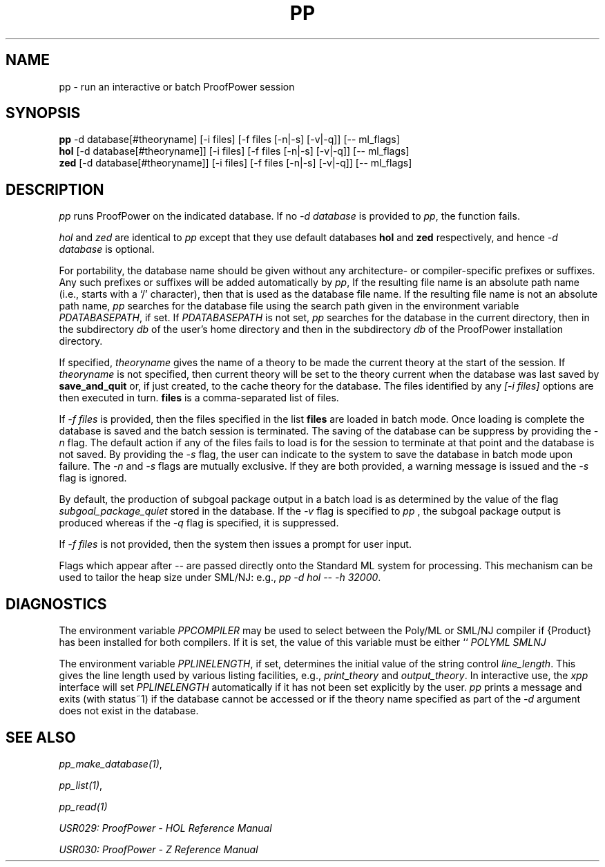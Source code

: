 .TH PP 1 "17 Apr 2003" "Lemma One" "Unix Programmer's Manual"
.SH NAME
pp \- run an interactive or batch ProofPower session
.SH SYNOPSIS
.B pp
-d database[#theoryname] [-i files] [-f files [-n|-s] [-v|-q]] [-- ml_flags]
.br
.B hol
[-d database[#theoryname]] [-i files] [-f files [-n|-s] [-v|-q]] [-- ml_flags]
.br
.B zed
[-d database[#theoryname]] [-i files] [-f files [-n|-s] [-v|-q]] [-- ml_flags]
.SH DESCRIPTION
.I "pp"
runs ProofPower on the indicated database. If no 
.I "-d database"
is provided to 
.IR "pp" ,
the function fails.
.LP
.I "hol"
and 
.I "zed"
are identical to 
.I "pp"
except that they use default databases 
.B "hol"
and 
.B "zed"
respectively, and hence 
.I "-d database"
is optional.
.LP
For portability, the database name should be given without any architecture- or
compiler-specific prefixes or suffixes.
Any such prefixes or suffixes will be added automatically by 
.IR "pp" ,
If the resulting file name is an absolute path name (i.e., starts with a `/' character),
then that is used as the database file name.
If the resulting file name is not an absolute path name,
.I "pp"
searches for the database file using the 
search path given in the environment variable
.IR "\$PPDATABASEPATH",
if set.
If
.IR "\$PPDATABASEPATH"
is not set, 
.I "pp"
searches for the database in the current directory, then in the subdirectory
.IR "db"
of the user's home directory and then in the subdirectory
.IR  "db"
of the ProofPower installation directory.
.LP
If specified, 
.I "theoryname"
gives the name of a theory to be made the
current theory at the start of the session.
If 
.I "theoryname"
is not specified, then
current theory will be set to the theory current when the database was last saved by 
.B "save_and_quit"
or, if just created,
to the cache theory for the database.
The files identified by any 
.I "[-i files]"
options are then
executed in turn. 
.B "files"
is a comma-separated list of files.
.LP
If 
.I "-f files"
is provided, then the files specified in the list 
.B "files"
are loaded in batch mode. Once loading is complete the database is saved and the batch session is terminated. The saving of the database can be suppress by providing the 
.I "-n"
flag. The default action if any of the files fails to load is for the session to terminate at that point and the database is not saved. By providing the 
.I "-s"
flag, the user can indicate to the system to save the database in batch mode upon failure. The 
.I "-n"
and 
.I "-s"
flags are mutually exclusive. If they are both provided, a warning message is issued and the 
.I "-s"
flag is ignored.
.LP
By default, the production of subgoal package output in a batch load is as determined by the value of the flag
.I "subgoal_package_quiet"
stored in the database.
If the 
.I "-v"
flag is specified to
.I "pp"
, the subgoal package output is produced whereas if the 
.I "-q"
flag is specified, it is suppressed.
.LP
If 
.I "-f files"
is not provided, then the system then issues a prompt for user input.
.LP
Flags which appear after 
.I "-- "
are passed directly onto the Standard ML system for processing. This mechanism can be used to tailor the heap size under SML/NJ: e.g.,
.IR "pp -d hol -- -h 32000" .
.SH DIAGNOSTICS
The environment variable 
.I "PPCOMPILER"
may be used to select between the Poly/ML
or SML/NJ compiler if {\Product} has been installed for both compilers. 
If it is set, the value of this variable must be either ``
.I "POLYML"
'' or ``
.I "SMLNJ"
''.
.LP
The environment variable 
.IR "PPLINELENGTH" ,
if set, determines the initial value of the
string control 
.IR "line_length" .
This gives the line length used by various listing
facilities, e.g., 
.I "print_theory"
and 
.IR "output_theory" .
In interactive use,
the 
.I "xpp"
interface will set 
.I "PPLINELENGTH"
automatically if it has not been
set explicitly by the user.
.I "pp"
prints a message and exits (with status~1) if
the database cannot be accessed or if the theory name specified 
as part of the 
.I "-d"
argument
does
not exist in the database.
.SH SEE ALSO
.IR "pp_make_database(1)" ,

.IR "pp_list(1)" ,

.I "pp_read(1)"
.LP
.I "USR029: ProofPower - HOL Reference Manual"
.LP
.I "USR030: ProofPower - Z Reference Manual"
